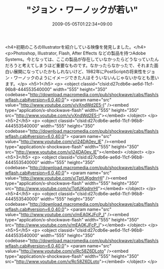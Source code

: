 #+TITLE: "ジョン・ワーノックが若い"
#+DATE: 2009-05-05T01:22:34+09:00
#+DRAFT: false
#+TAGS: 過去記事インポート

<h4>初期のころのIllustratorを紹介している映像を発見しました。</h4>
<p>Photoshop, Illustrator, Flash, After Effects などの製品を持つAdobe Systems。今となっては、ここの製品が存在していなかったらどうなっていたんだろうと考えてしまうほど重要なものです。なかったらなかったで、それまた面白い展開になっていたかもしれないけど、1982年にPostScriptの将来性をジョン・ワーノックのようにイメージできた人はそういないんじゃないかなとも思います。</p>
<h5>1</h5>
<p>
<object classid="clsid:d27cdb6e-ae6d-11cf-96b8-444553540000" width="555" height="350" codebase="http://download.macromedia.com/pub/shockwave/cabs/flash/swflash.cab#version=6,0,40,0">
<param name="src" value="http://www.youtube.com/v/vXndWd2E5-I" /><embed type="application/x-shockwave-flash" width="555" height="350" src="http://www.youtube.com/v/vXndWd2E5-I"></embed>
</object>
</p>
<h5>2</h5>
<p>
<object classid="clsid:d27cdb6e-ae6d-11cf-96b8-444553540000" width="555" height="350" codebase="http://download.macromedia.com/pub/shockwave/cabs/flash/swflash.cab#version=6,0,40,0">
<param name="src" value="http://www.youtube.com/v/i24DA0ev_lE" /><embed type="application/x-shockwave-flash" width="555" height="350" src="http://www.youtube.com/v/i24DA0ev_lE"></embed>
</object>
</p>
<h5>3</h5>
<p>
<object classid="clsid:d27cdb6e-ae6d-11cf-96b8-444553540000" width="555" height="350" codebase="http://download.macromedia.com/pub/shockwave/cabs/flash/swflash.cab#version=6,0,40,0">
<param name="src" value="http://www.youtube.com/v/TptUKgdnrHI" /><embed type="application/x-shockwave-flash" width="555" height="350" src="http://www.youtube.com/v/TptUKgdnrHI"></embed>
</object>
</p>
<h5>4</h5>
<p>
<object classid="clsid:d27cdb6e-ae6d-11cf-96b8-444553540000" width="555" height="350" codebase="http://download.macromedia.com/pub/shockwave/cabs/flash/swflash.cab#version=6,0,40,0">
<param name="src" value="http://www.youtube.com/v/mEA0KJFcP_I" /><embed type="application/x-shockwave-flash" width="555" height="350" src="http://www.youtube.com/v/mEA0KJFcP_I"></embed>
</object>
</p>
<h5>5</h5>
<p>
<object classid="clsid:d27cdb6e-ae6d-11cf-96b8-444553540000" width="555" height="350" codebase="http://download.macromedia.com/pub/shockwave/cabs/flash/swflash.cab#version=6,0,40,0">
<param name="src" value="http://www.youtube.com/v/Rc58Z6DLoto" /><embed type="application/x-shockwave-flash" width="555" height="350" src="http://www.youtube.com/v/Rc58Z6DLoto"></embed>
</object>
</p>
